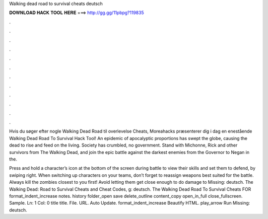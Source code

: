Walking dead road to survival cheats deutsch



𝐃𝐎𝐖𝐍𝐋𝐎𝐀𝐃 𝐇𝐀𝐂𝐊 𝐓𝐎𝐎𝐋 𝐇𝐄𝐑𝐄 ===> http://gg.gg/11pbpg?119835



.



.



.



.



.



.



.



.



.



.



.



.

Hvis du søger efter nogle Walking Dead Road til overlevelse Cheats, Moreahacks præsenterer dig i dag en enestående Walking Dead Road To Survival Hack Tool! An epidemic of apocalyptic proportions has swept the globe, causing the dead to rise and feed on the living. Society has crumbled, no government. Stand with Michonne, Rick and other survivors from The Walking Dead, and join the epic battle against the darkest enemies from the Governor to Negan in the.

Press and hold a character’s icon at the bottom of the screen during battle to view their skills and set them to defend, by swiping right. When switching up characters on your teams, don’t forget to reassign weapons best suited for the battle. Always kill the zombies closest to you first! Avoid letting them get close enough to do damage to Missing: deutsch. The Walking Dead: Road to Survival Cheats and Cheat Codes, g: deutsch. The Walking Dead Road To Survival Cheats FOR format_indent_increase notes. history folder_open save delete_outline content_copy open_in_full close_fullscreen. Sample. Ln: 1 Col: 0 title title. File. URL. Auto Update. format_indent_increase Beautify HTML. play_arrow Run Missing: deutsch.
